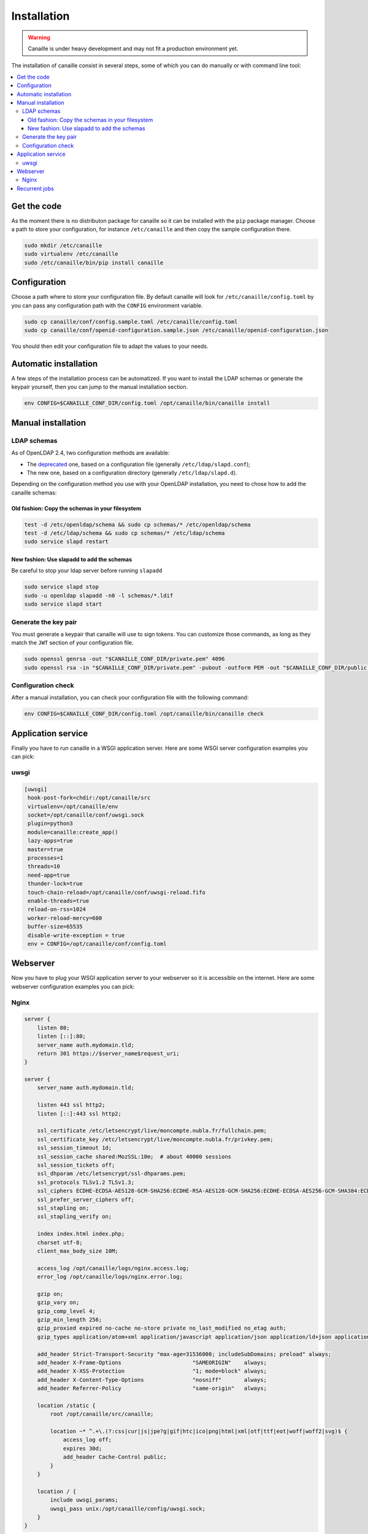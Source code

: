 Installation
############

.. warning ::

    Canaille is under heavy development and may not fit a production environment yet.

The installation of canaille consist in several steps, some of which you can do manually or with command line tool:

.. contents::
   :local:

Get the code
============


As the moment there is no distributon package for canaille so it can be installed with the ``pip`` package manager.
Choose a path to store your configuration, for instance ``/etc/canaille`` and then copy the sample configuration there.

.. code-block:: console

    sudo mkdir /etc/canaille
    sudo virtualenv /etc/canaille
    sudo /etc/canaille/bin/pip install canaille

Configuration
=============

Choose a path where to store your configuration file.
By default canaille will look for ``/etc/canaille/config.toml`` by you can pass any configuration path with the ``CONFIG`` environment variable.

.. code-block:: console

    sudo cp canaille/conf/config.sample.toml /etc/canaille/config.toml
    sudo cp canaille/conf/openid-configuration.sample.json /etc/canaille/openid-configuration.json

You should then edit your configuration file to adapt the values to your needs.


Automatic installation
======================

A few steps of the installation process can be automatized.
If you want to install the LDAP schemas or generate the keypair yourself, then you can jump to the manual installation section.

.. code-block:: console

    env CONFIG=$CANAILLE_CONF_DIR/config.toml /opt/canaille/bin/canaille install


Manual installation
===================

LDAP schemas
------------

As of OpenLDAP 2.4, two configuration methods are available:

- The `deprecated <https://www.openldap.org/doc/admin24/slapdconf2.html>`_ one, based on a configuration file (generally ``/etc/ldap/slapd.conf``);
- The new one, based on a configuration directory (generally ``/etc/ldap/slapd.d``).

Depending on the configuration method you use with your OpenLDAP installation, you need to chose how to add the canaille schemas:

Old fashion: Copy the schemas in your filesystem
````````````````````````````````````````````````

.. code-block:: console

    test -d /etc/openldap/schema && sudo cp schemas/* /etc/openldap/schema
    test -d /etc/ldap/schema && sudo cp schemas/* /etc/ldap/schema
    sudo service slapd restart

New fashion: Use slapadd to add the schemas
```````````````````````````````````````````

Be careful to stop your ldap server before running ``slapadd``

.. code-block:: console

    sudo service slapd stop
    sudo -u openldap slapadd -n0 -l schemas/*.ldif
    sudo service slapd start

Generate the key pair
---------------------

You must generate a keypair that canaille will use to sign tokens.
You can customize those commands, as long as they match the ``JWT`` section of your configuration file.

.. code-block:: console

    sudo openssl genrsa -out "$CANAILLE_CONF_DIR/private.pem" 4096
    sudo openssl rsa -in "$CANAILLE_CONF_DIR/private.pem" -pubout -outform PEM -out "$CANAILLE_CONF_DIR/public.pem"

Configuration check
-------------------

After a manual installation, you can check your configuration file with the following command:

.. code-block:: console

    env CONFIG=$CANAILLE_CONF_DIR/config.toml /opt/canaille/bin/canaille check

Application service
===================

Finally you have to run canaille in a WSGI application server.
Here are some WSGI server configuration examples you can pick:

uwsgi
-----

.. code-block:: console

   [uwsgi]
    hook-post-fork=chdir:/opt/canaille/src
    virtualenv=/opt/canaille/env
    socket=/opt/canaille/conf/uwsgi.sock
    plugin=python3
    module=canaille:create_app()
    lazy-apps=true
    master=true
    processes=1
    threads=10
    need-app=true
    thunder-lock=true
    touch-chain-reload=/opt/canaille/conf/uwsgi-reload.fifo
    enable-threads=true
    reload-on-rss=1024
    worker-reload-mercy=600
    buffer-size=65535
    disable-write-exception = true
    env = CONFIG=/opt/canaille/conf/config.toml

Webserver
=========

Now you have to plug your WSGI application server to your webserver so it is accessible on the internet.
Here are some webserver configuration examples you can pick:

Nginx
-----

.. code-block:: console

    server {
        listen 80;
        listen [::]:80;
        server_name auth.mydomain.tld;
        return 301 https://$server_name$request_uri;
    }

    server {
        server_name auth.mydomain.tld;

        listen 443 ssl http2;
        listen [::]:443 ssl http2;

        ssl_certificate /etc/letsencrypt/live/moncompte.nubla.fr/fullchain.pem;
        ssl_certificate_key /etc/letsencrypt/live/moncompte.nubla.fr/privkey.pem;
        ssl_session_timeout 1d;
        ssl_session_cache shared:MozSSL:10m;  # about 40000 sessions
        ssl_session_tickets off;
        ssl_dhparam /etc/letsencrypt/ssl-dhparams.pem;
        ssl_protocols TLSv1.2 TLSv1.3;
        ssl_ciphers ECDHE-ECDSA-AES128-GCM-SHA256:ECDHE-RSA-AES128-GCM-SHA256:ECDHE-ECDSA-AES256-GCM-SHA384:ECDHE-RSA-AES256-GCM-SHA384:ECDHE-ECDSA-CHACHA20-POLY1305:ECDHE-RSA-CHACHA20-POLY1305:DHE-RSA-AES128-GCM-SHA256:DHE-RSA-AES256-GCM-SHA384;
        ssl_prefer_server_ciphers off;
        ssl_stapling on;
        ssl_stapling_verify on;

        index index.html index.php;
        charset utf-8;
        client_max_body_size 10M;

        access_log /opt/canaille/logs/nginx.access.log;
        error_log /opt/canaille/logs/nginx.error.log;

        gzip on;
        gzip_vary on;
        gzip_comp_level 4;
        gzip_min_length 256;
        gzip_proxied expired no-cache no-store private no_last_modified no_etag auth;
        gzip_types application/atom+xml application/javascript application/json application/ld+json application/manifest+json application/rss+xml application/vnd.geo+json application/vnd.ms-fontobject application/x-font-ttf application/x-web-app-manifest+json application/xhtml+xml application/xml font/opentype image/bmp image/svg+xml image/x-icon text/cache-manifest text/css text/plain text/vcard text/vnd.rim.location.xloc text/vtt text/x-component text/x-cross-domain-policy;

        add_header Strict-Transport-Security "max-age=31536000; includeSubDomains; preload" always;
        add_header X-Frame-Options                      "SAMEORIGIN"    always;
        add_header X-XSS-Protection                     "1; mode=block" always;
        add_header X-Content-Type-Options               "nosniff"       always;
        add_header Referrer-Policy                      "same-origin"   always;

        location /static {
            root /opt/canaille/src/canaille;

            location ~* ^.+\.(?:css|cur|js|jpe?g|gif|htc|ico|png|html|xml|otf|ttf|eot|woff|woff2|svg)$ {
                access_log off;
                expires 30d;
                add_header Cache-Control public;
            }
        }

        location / {
            include uwsgi_params;
            uwsgi_pass unix:/opt/canaille/config/uwsgi.sock;
        }
    }

Recurrent jobs
==============

You might want to clean up your database to avoid it growing too much. You can regularly delete
expired tokens and authorization codes with:

.. code-block:: console

    env CONFIG=/etc/canaille/config.toml FASK_APP=canaille /opt/canaille/bin/canaille clean
